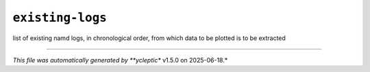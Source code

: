 .. _config_ref tasks mdplot existing-logs:

``existing-logs``
-----------------



list of existing namd logs, in chronological order, from which data to be plotted is to be extracted

----

*This file was automatically generated by **ycleptic** v1.5.0 on 2025-06-18.*